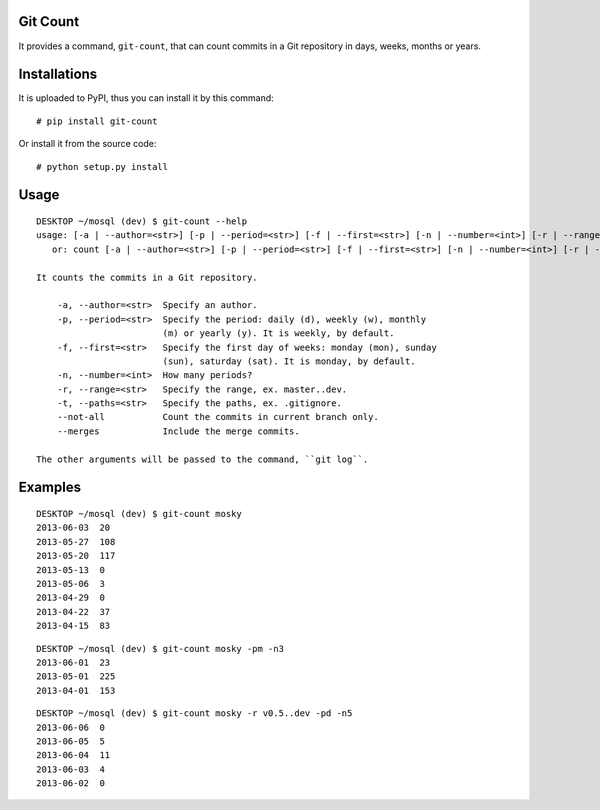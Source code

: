 Git Count
---------

It provides a command, ``git-count``, that can count commits in a Git repository
in days, weeks, months or years.

Installations
-------------

It is uploaded to PyPI, thus you can install it by this command:

::

    # pip install git-count

Or install it from the source code:

::

    # python setup.py install

Usage
-----

::

    DESKTOP ~/mosql (dev) $ git-count --help
    usage: [-a | --author=<str>] [-p | --period=<str>] [-f | --first=<str>] [-n | --number=<int>] [-r | --range=<str>] [-t | --paths=<str>] [--no-all] [--merges] [--<key>=<value>...]
       or: count [-a | --author=<str>] [-p | --period=<str>] [-f | --first=<str>] [-n | --number=<int>] [-r | --range=<str>] [-t | --paths=<str>] [--no-all] [--merges] [--<key>=<value>...]

    It counts the commits in a Git repository.

        -a, --author=<str>  Specify an author.
        -p, --period=<str>  Specify the period: daily (d), weekly (w), monthly
                            (m) or yearly (y). It is weekly, by default.
        -f, --first=<str>   Specify the first day of weeks: monday (mon), sunday
                            (sun), saturday (sat). It is monday, by default.
        -n, --number=<int>  How many periods?
        -r, --range=<str>   Specify the range, ex. master..dev.
        -t, --paths=<str>   Specify the paths, ex. .gitignore.
        --not-all           Count the commits in current branch only.
        --merges            Include the merge commits.

    The other arguments will be passed to the command, ``git log``.

Examples
--------

::

    DESKTOP ~/mosql (dev) $ git-count mosky
    2013-06-03  20
    2013-05-27  108
    2013-05-20  117
    2013-05-13  0
    2013-05-06  3
    2013-04-29  0
    2013-04-22  37
    2013-04-15  83

::

    DESKTOP ~/mosql (dev) $ git-count mosky -pm -n3
    2013-06-01  23
    2013-05-01  225
    2013-04-01  153

::

    DESKTOP ~/mosql (dev) $ git-count mosky -r v0.5..dev -pd -n5
    2013-06-06  0
    2013-06-05  5
    2013-06-04  11
    2013-06-03  4
    2013-06-02  0





